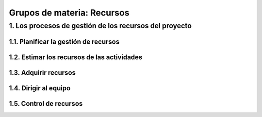 Grupos de materia: Recursos
===========================

1. Los procesos de gestión de los recursos del proyecto
*******************************************************

1.1. Planificar la gestión de recursos
++++++++++++++++++++++++++++++++++++++

1.2. Estimar los recursos de las actividades
++++++++++++++++++++++++++++++++++++++++++++

1.3. Adquirir recursos
++++++++++++++++++++++

1.4. Dirigir al equipo
++++++++++++++++++++++

1.5. Control de recursos
++++++++++++++++++++++++